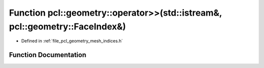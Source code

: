 .. _exhale_function_mesh__indices_8h_1a5eec1770f62c1ba1d8ee63f7b0dd695c:

Function pcl::geometry::operator>>(std::istream&, pcl::geometry::FaceIndex&)
============================================================================

- Defined in :ref:`file_pcl_geometry_mesh_indices.h`


Function Documentation
----------------------


.. doxygenfunction:: pcl::geometry::operator>>(std::istream&, pcl::geometry::FaceIndex&)
